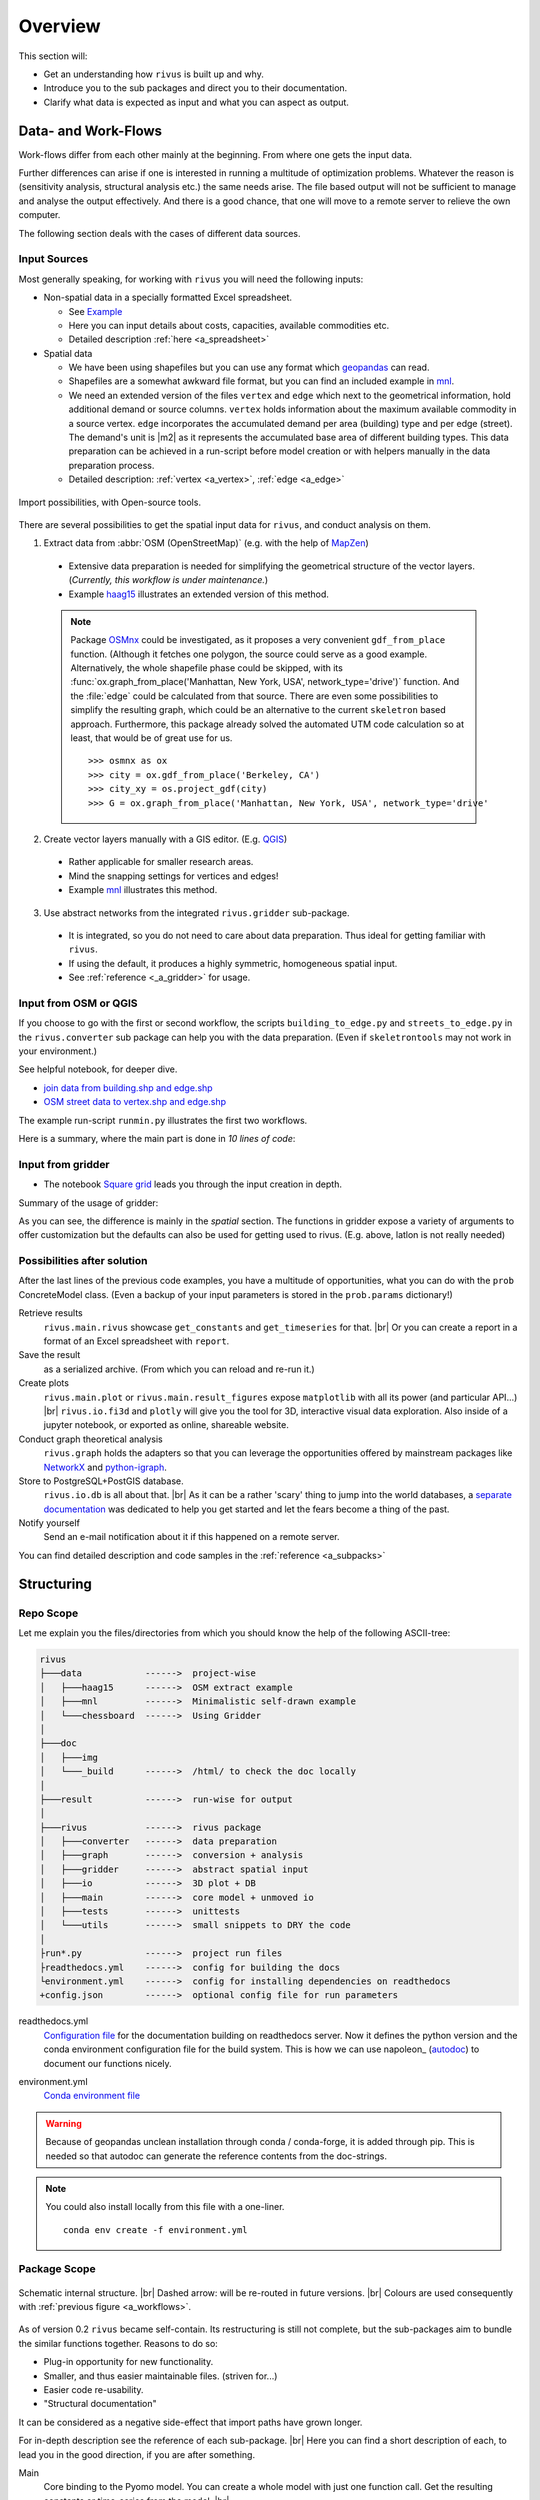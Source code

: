 #########
Overview
#########

This section will:

* Get an understanding how ``rivus`` is built up and why.
* Introduce you to the sub packages and direct you to their documentation.
* Clarify what data is expected as input and what you can aspect as output.

.. _a_tutorial:

***********************
Data- and Work-Flows
***********************

Work-flows differ from each other mainly at the beginning. From where one gets
the input data.

Further differences can arise if one is interested in running a multitude of optimization problems.
Whatever the reason is (sensitivity analysis, structural analysis etc.) the same needs arise.
The file based output will not be sufficient
to manage and analyse the output effectively. And there is a good chance, that one
will move to a remote server to relieve the own computer.

The following section deals with the cases of different data sources.

Input Sources
==============

Most generally speaking, for working with ``rivus`` you will need the following inputs:

+ Non-spatial data in a specially formatted Excel spreadsheet.

  - See `Example <https://github.com/tum-ens/rivus/blob/master/data/mnl/data.xlsx>`_
  - Here you can input details about costs, capacities, available commodities etc.
  - Detailed description :ref:`here <a_spreadsheet>`

+ Spatial data

  - We have been using shapefiles but you can use any format which geopandas_ can read.
  - Shapefiles are a somewhat awkward file format, but you can find an included example 
    in `mnl <https://github.com/tum-ens/rivus/tree/master/data/mnl>`_.
  - We need an extended version of the files ``vertex`` and ``edge``
    which next to the geometrical information, hold additional demand or source columns.
    ``vertex`` holds information about the maximum available commodity in a source vertex.
    ``edge`` incorporates the accumulated demand per area (building) type and per edge (street).
    The demand's unit is |m2| as it represents the accumulated base area of different building types.
    This data preparation can be achieved in a run-script before model creation or with helpers
    manually in the data preparation process.
  - Detailed description: :ref:`vertex <a_vertex>`, :ref:`edge <a_edge>`


.. _geopandas: http://geopandas.org/io.html

.. _a_workflows:
.. figure:: img/workflows.png
  :scale: 65 %
  :align: center

  Import possibilities, with Open-source tools.

There are several possibilities to get the spatial input data for ``rivus``,
and conduct analysis on them.

1. Extract data from :abbr:`OSM (OpenStreetMap)` (e.g. with the help of MapZen_)

  - Extensive data preparation is needed for simplifying the geometrical structure
    of the vector layers. (*Currently, this workflow is under maintenance.*)
  - Example haag15_ illustrates an extended version of this method.

  .. note::

    Package OSMnx_ could be investigated, as it proposes a very convenient ``gdf_from_place`` function.
    (Although it fetches one polygon, the source could serve as a good example. 
    Alternatively, the whole shapefile phase could be skipped, with its :func:`ox.graph_from_place('Manhattan, New York, USA', network_type='drive')` function. And the :file:`edge` could be calculated
    from that source. There are even some possibilities to simplify the resulting graph,
    which could be an alternative to the current ``skeletron`` based approach.
    Furthermore, this package already solved the automated UTM code calculation
    so at least, that would be of great use for us.
    :: 

      >>> osmnx as ox
      >>> city = ox.gdf_from_place('Berkeley, CA')
      >>> city_xy = os.project_gdf(city)
      >>> G = ox.graph_from_place('Manhattan, New York, USA', network_type='drive'


2. Create vector layers manually with a GIS editor. (E.g. QGIS_)

  - Rather applicable for smaller research areas.
  - Mind the snapping settings for vertices and edges!
  - Example `mnl <https://github.com/tum-ens/rivus/tree/master/data/mnl>`_ 
    illustrates this method.

3. Use abstract networks from the integrated ``rivus.gridder`` sub-package.

  - It is integrated, so you do not need to care about data preparation. Thus ideal
    for getting familiar with ``rivus``.
  - If using the default, it produces a highly symmetric, homogeneous spatial input.
  - See :ref:`reference <_a_gridder>` for usage.

.. _haag15: https://github.com/tum-ens/rivus/tree/master/data/haag15
.. _MapZen: https://mapzen.com/data/metro-extracts/
.. _QGIS: http://www.qgis.org/en/site/
.. _OSMnx: https://github.com/gboeing/osmnx


Input from OSM or QGIS
========================

If you choose to go with the first or second workflow, the scripts 
``building_to_edge.py`` and ``streets_to_edge.py`` in the ``rivus.converter`` sub package
can help you with the data preparation.
(Even if ``skeletrontools`` may not work in your environment.)

See helpful notebook, for deeper dive.

-  `join data from building.shp and edge.shp`_
-  `OSM street data to vertex.shp and edge.shp`_

.. _join data from building.shp and edge.shp: https://nbviewer.jupyter.org/gist/lnksz/6edcd0a877997e9365e808146e9b51fe
.. _OSM street data to vertex.shp and edge.shp: https://nbviewer.jupyter.org/gist/lnksz/7977c4cff9c529ca137b67b6774c60d7


The example run-script ``runmin.py`` illustrates the first two workflows.

Here is a summary, where the main part is done in *10 lines of code*:

.. code-block:: python
  :linenos:
  :emphasize-lines: 7-

  import geopandas as gpd
  from rivus.main.rivus import read_excel, create_model
  from rivus.utils.prerun
  import pyomo.environ
  import pyomo.opt.base import SolverFactory
  ...
  # Non-spatial
  data = read_excel(spreadsheet_path)
  # Spatial
  buildings = gpd.read_file(building_shp_path)
  buildings_grouped = buildings.groupby(['nearest', 'type'])
  total_area = buildings_grouped.sum()['total_area'].unstack()
  edge = gpd.read_file(edge_shp_path).join(total_area)
  vertex = gpd.read_file(vertex_shp_path)
  # Model Creation and Solution
  prob = create_model(data, vertex, edge)
  solver = setup_solver(SolverFactory('glpk'))
  solver.solve(prob, tee=True)

Input from gridder
====================

-  The notebook `Square grid`_ leads you through the input creation in depth.

.. _Square grid: https://nbviewer.jupyter.org/gist/lnksz/bd8ce0a79e499479b61ea7b45d5c661d

Summary of the usage of gridder:

.. code-block:: python
  :linenos:
  :emphasize-lines: 13-19

  from rivus.main.rivus import read_excel
  from rivus.main.rivus import create_model
  from rivus.gridder.create_grid import create_square_grid
  from rivus.gridder.extend_grid import extend_edge_data
  from rivus.gridder.extend_grid import vert_init_commodities
  from rivus.utils.prerun
  import pyomo.environ
  import pyomo.opt.base import SolverFactory
  ...
  # Non-spatial
  data = read_excel(spreadsheet_path)
  # Spatial
  latlon = [48.13512, 11.58198]
  vertex, edge = create_square_grid(origo_latlon=latlon, num_edge_x=4)
  sources = [('Elec', 0, 100000), ('Gas', 0, 50000)]  # Commodity, VertexID, MaxCapacity
  vert_init_commodities(vertex, ('Elec', 'Gas'), sources)
  building_types = ['residential', 'industrial']
  inits = [1000, 2000]
  extend_edge_data(edge, sorts=building_types, inits=inits)
  # Model Creation and Solution
  prob = create_model(data, vertex, edge)
  solver = setup_solver(SolverFactory('glpk'))
  solver.solve(prob, tee=True)

As you can see, the difference is mainly in the *spatial* section. The functions in gridder expose
a variety of arguments to offer customization but the defaults can also be used for 
getting used to rivus. (E.g. above, latlon is not really needed)

Possibilities after solution
=============================

After the last lines of the previous code examples, you have a multitude of opportunities, what you can do with the ``prob`` ConcreteModel class.
(Even a backup of your input parameters is stored in the ``prob.params`` dictionary!)

Retrieve results
  ``rivus.main.rivus`` showcase ``get_constants`` and ``get_timeseries`` for that. |br|
  Or you can create a report in a format of an Excel spreadsheet with ``report``.

Save the result
  as a serialized archive. (From which you can reload and re-run it.) 

Create plots
  ``rivus.main.plot`` or ``rivus.main.result_figures`` expose ``matplotlib`` with all its power (and particular API...) |br|
  ``rivus.io.fi3d`` and ``plotly`` will give you the tool for 3D, interactive visual data exploration. Also inside of a jupyter notebook, or exported as online, shareable website.

Conduct graph theoretical analysis
  ``rivus.graph`` holds the adapters so that you can leverage the opportunities offered by mainstream packages like NetworkX_ and python-igraph_.

Store to PostgreSQL+PostGIS database.
  ``rivus.io.db`` is all about that. |br|
  As it can be a rather 'scary' thing to jump into the world databases, a `separate documentation <http://rivus-db.readthedocs.io/en/latest/>`_ was dedicated to help you get started and let the fears become a thing of the past.

Notify yourself
  Send an e-mail notification about it if this happened on a remote server.

You can find detailed description and code samples 
in the :ref:`reference <a_subpacks>`

.. _NetworkX: https://networkx.github.io/
.. _python-igraph: http://igraph.org/python/
    

*************
Structuring
*************

Repo Scope
===========

Let me explain you the files/directories from which you should know 
the help of the following ASCII-tree:

.. code-block:: none
  
  rivus
  ├───data            ------>  project-wise
  │   ├───haag15      ------>  OSM extract example
  │   ├───mnl         ------>  Minimalistic self-drawn example
  │   └───chessboard  ------>  Using Gridder
  │
  ├───doc
  │   ├───img
  │   └───_build      ------>  /html/ to check the doc locally
  │
  ├───result          ------>  run-wise for output
  │
  ├───rivus           ------>  rivus package
  │   ├───converter   ------>  data preparation
  │   ├───graph       ------>  conversion + analysis
  │   ├───gridder     ------>  abstract spatial input
  │   ├───io          ------>  3D plot + DB
  │   ├───main        ------>  core model + unmoved io
  │   ├───tests       ------>  unittests
  │   └───utils       ------>  small snippets to DRY the code
  │
  ├run*.py            ------>  project run files
  ├readthedocs.yml    ------>  config for building the docs
  └environment.yml    ------>  config for installing dependencies on readthedocs
  +config.json        ------>  optional config file for run parameters


readthedocs.yml
  `Configuration file <http://docs.readthedocs.io/en/latest/yaml-config.html>`_ for the documentation building on readthedocs server. Now it defines the python version and the conda environment configuration file for the build system. This is how we can use napoleon_ (autodoc_) to document our functions nicely.

.. _nepoleon: http://www.sphinx-doc.org/en/stable/ext/napoleon.html
.. _autodoc: http://www.sphinx-doc.org/en/stable/ext/autodoc.html

environment.yml
  `Conda environment file <https://conda.io/docs/user-guide/tasks/manage-environments.html#sharing-an-environment>`_

.. warning::

  Because of geopandas unclean installation through conda / conda-forge, it
  is added through pip. This is needed so that autodoc can generate the reference
  contents from the doc-strings.

.. note::

  You could also install locally from this file with a one-liner.
  ::

    conda env create -f environment.yml




Package Scope
==============

.. _a_rivus_pack:
.. figure:: img/rivus-modules2.png
  :scale: 55 %
  :align: center

  Schematic internal structure. |br|
  Dashed arrow: will be re-routed in future versions. |br|
  Colours are used consequently with :ref:`previous figure <a_workflows>`. 


As of version 0.2 ``rivus`` became self-contain. Its restructuring is still not
complete, but the sub-packages aim to bundle the similar functions together.
Reasons to do so:

* Plug-in opportunity for new functionality.
* Smaller, and thus easier maintainable files. (striven for...)
* Easier code re-usability.
* "Structural documentation"

It can be considered as a negative side-effect that import paths have grown longer.

For in-depth description see the reference of each sub-package. |br|
Here you can find a short description of each, to lead you in the good direction, 
if you are after something.

Main
  Core binding to the Pyomo model. You can create a whole model with just one 
  function call. Get the resulting constants or time-series from the model. |br|
  
  It is also, the most *mathematically programmed* part of the code base, 
  you will better have the mathematical reference with you if you want to dig into the mathematical model itself.

  As for version 0.1, this file was **the rivus** script and that is why it still holds some functions, which later will be moved to the ``io`` sub-package, mixed with functions which describe mathematical rules for the Pyomo model and are not meant to be used outside of the sub-package.

Utils
  Historically, the previous *python-tools* functions were migrated into this sub-package. (At the time when rivus was created these were all handy functions collected/created by ojdo, now the majority is obsolete.) These will be sorted out soon, and the purpose will shift towards a container of universal code snippets. 

  Now deployed:

  + wrapper for solver set-up
  + automated parameter range generator
  + e-mail notification function
  + some geometrical helpers (pandashp)

  But all smaller, repetitive task should find their way into this sub-package.
  (Create directories, get pairs of elements in a list, etc.)

Gridder
  Create and manipulate abstract versions of street and demand structures. |br|
  Currently, you can create square-grids, with parametrizable features.

IO
  Prepare input for the :func:`plotly.offline.plot` function, with which you can generate interactive 3D plots. With a free Plotly account, you can store, embed, edit and share online your plots. But it only an option. Although, this sub-package may seem as a shiny extra, through the highly flexible API of Plotly an intuitive-interactive data exploration tool was integrated into rivus. It triggered the finding of several major bugs in the original code-base.

  2D plotting will be moved here from ``rivus.main``.

  Besides plotting, the adapter to a PostgreSQL+PostGIS database can be found here.
  This module hides the most of the SQL-world and offers a convenient way to interact with the optimisation data.
  A `separate documentation <http://rivus-db.readthedocs.io/en/latest/>`_ was dedicated to help users started, and document the now awaited data structure.

Graph
  Convert the resulting tabular data, which represent the built commodity carrier grids
  (electricity grid, Gas pipelines, district heating/cooling grid etc.) 
  into a graph (network) format of either NetworkX_ or python-igraph_.
  Moreover, the file export functions of these libraries were bridged into a module in this sub-package.
  (Preferred file format is ``.gml`` which is supported by all common graph analysis tools.
  E.g. Gephi_ the Open-source de-facto tool for advanced graph visualisation and analysis.)

  After the data is in their expected format, both NetworkX_ and python-igraph_ offer very advanced opportunities to analyse graphs. You can look up what you need in their documentation. Nevertheless, some basic analyse wrapper is provided to get the result for the most common questions about graph connectivity.

Converter
  The only sub-package, which was not intended to be used by import, but as a container for separate scripts which facilitate data preparation from real-world street network data sources.

Tests
  Yes, the unit tests are located here. (What a surprise...)
  One of the youngest members of the rivus sub-packages.
  It should not be necessary to emphasize the importance of testing,
  but still again and again the joy of implementation takes away the focus from actually test the written code.

  As most of the bugs encountered during my work with ``rivus`` could have been avoided with simple unit tests, I tried to set an example and write tests in parallel to each new function. Anyway, there is a long way to go, but it is worth the energy.

.. _Gephi: https://gephi.org/
.. _NetworkX: https://networkx.github.io/
.. _python-igraph: http://igraph.org/python/

************
Limitations
************

Two citations to keep in mind, when working with mathematical programming:

  The purpose of mathematical programming is insight, not numbers.

  -- Arthur M. Geoffrion (in 1976)

  Essentially, all models are wrong, but some are useful.

  -- George E. P. Box (1919–2013)

.. warning::
  As for the current state, ``rivus`` does not consider already existing energy infrastructure networks.
  Thus the solution always assumes a **from scratch** planning.
  (Feature is planned to be integrated into the logic later.)

.. warning::
  As for now, ``rivus`` does **not handle storage** in any way. 

.. note::
  Research conducted with ``rivus`` was on the **urban level**.
  Theoretically, there is no barrier for the model to reach for bigger structures, 
  but pragmatically a performance boost would be needed to push the project 
  in the direction of applicability to bigger or more detailed problems.

.. note::
  There is no n-1 redundancy built in the model yet.
